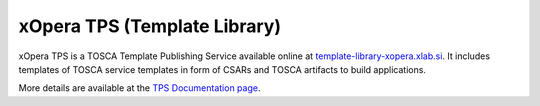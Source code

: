 .. _xOpera TPS (Template Library):

*****************************
xOpera TPS (Template Library)
*****************************

.. only:: html

    .. _xopera_tps_logo:

    .. figure:: /images/xopera-tps-mark-black-text-mid.svg
        :target: _images/xopera-tps-mark-black-text-mid.svg
        :width: 50%
        :align: center

xOpera TPS is a TOSCA Template Publishing Service available online at `template-library-xopera.xlab.si`_.
It includes templates of TOSCA service templates in form of CSARs and TOSCA artifacts to build applications.

More details are available at the `TPS Documentation page`_.

.. _template-library-xopera.xlab.si: https://template-library-xopera.xlab.si
.. _TPS Documentation page: https://template-library-xopera.xlab.si/docs/
